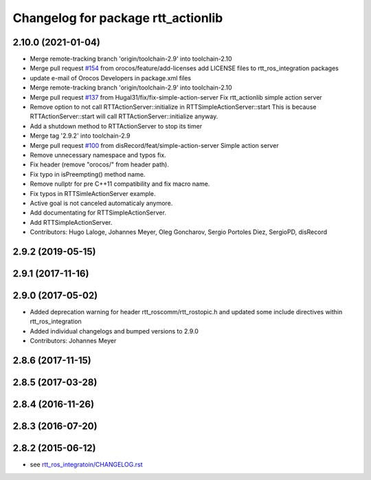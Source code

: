 ^^^^^^^^^^^^^^^^^^^^^^^^^^^^^^^^^^^
Changelog for package rtt_actionlib
^^^^^^^^^^^^^^^^^^^^^^^^^^^^^^^^^^^

2.10.0 (2021-01-04)
-------------------
* Merge remote-tracking branch 'origin/toolchain-2.9' into toolchain-2.10
* Merge pull request `#154 <https://github.com/orocos/rtt_ros_integration/issues/154>`_ from orocos/feature/add-licenses
  add LICENSE files to rtt_ros_integration packages
* update e-mail of Orocos Developers in package.xml files
* Merge remote-tracking branch 'origin/toolchain-2.9' into toolchain-2.10
* Merge pull request `#137 <https://github.com/orocos/rtt_ros_integration/issues/137>`_ from Hugal31/fix/fix-simple-action-server
  Fix rtt_actionlib simple action server
* Remove option to not call RTTActionServer::initialize in RTTSimpleActionServer::start
  This is because RTTActionServer::start will call RTTActionServer::initialize anyway.
* Add a shutdown method to RTTActionServer to stop its timer
* Merge tag '2.9.2' into toolchain-2.9
* Merge pull request `#100 <https://github.com/orocos/rtt_ros_integration/issues/100>`_ from disRecord/feat/simple-action-server
  Simple action server
* Remove unnecessary namespace and typos fix.
* Fix header (remove "orocos/" from header path).
* Fix typo in isPreempting() method name.
* Remove nullptr for pre C++11 compatibility and fix macro name.
* Fix typos in RTTSimleActionServer example.
* Active goal is not canceled automaticaly anymore.
* Add documentating for RTTSimpleActionServer.
* Add RTTSimpleActionServer.
* Contributors: Hugo Laloge, Johannes Meyer, Oleg Goncharov, Sergio Portoles Diez, SergioPD, disRecord

2.9.2 (2019-05-15)
------------------

2.9.1 (2017-11-16)
------------------

2.9.0 (2017-05-02)
------------------
* Added deprecation warning for header rtt_roscomm/rtt_rostopic.h and updated some include directives within rtt_ros_integration
* Added individual changelogs and bumped versions to 2.9.0
* Contributors: Johannes Meyer

2.8.6 (2017-11-15)
------------------

2.8.5 (2017-03-28)
------------------

2.8.4 (2016-11-26)
------------------

2.8.3 (2016-07-20)
------------------

2.8.2 (2015-06-12)
------------------
* see `rtt_ros_integratoin/CHANGELOG.rst <../rtt_ros_integration/CHANGELOG.rst>`_
